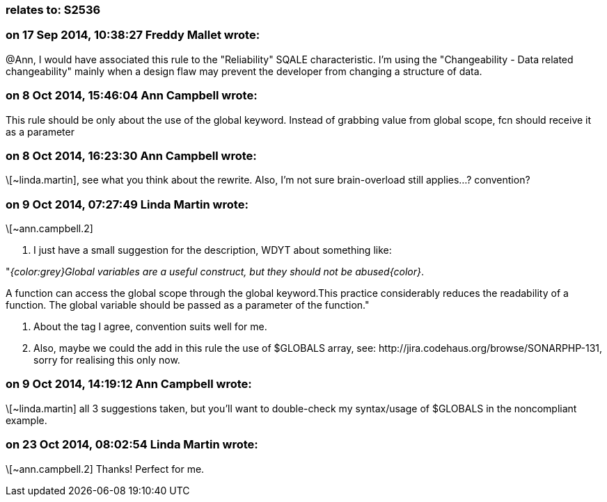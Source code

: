 === relates to: S2536

=== on 17 Sep 2014, 10:38:27 Freddy Mallet wrote:
@Ann, I would have associated this rule to the "Reliability" SQALE characteristic. I'm using the "Changeability - Data related changeability" mainly when a design flaw may prevent the developer from changing a structure of data.

=== on 8 Oct 2014, 15:46:04 Ann Campbell wrote:
This rule should be only about the use of the global keyword. Instead of grabbing value from global scope, fcn should receive it as a parameter

=== on 8 Oct 2014, 16:23:30 Ann Campbell wrote:
\[~linda.martin], see what you think about the rewrite. Also, I'm not sure brain-overload still applies...? convention?

=== on 9 Oct 2014, 07:27:49 Linda Martin wrote:
\[~ann.campbell.2] 

1. I just have a small suggestion for the description, WDYT about something like:


"_{color:grey}Global variables are a useful construct, but they should not be abused{color}_. 

A function can access the global scope through the global keyword.This practice considerably reduces the readability of a function. The global variable should be passed as a parameter of the function."


2. About the tag I agree, convention suits well for me.


3. Also, maybe we could the add in this rule the use of $GLOBALS array, see: \http://jira.codehaus.org/browse/SONARPHP-131, sorry for realising this only now.



=== on 9 Oct 2014, 14:19:12 Ann Campbell wrote:
\[~linda.martin] all 3 suggestions taken, but you'll want to double-check my syntax/usage of $GLOBALS in the noncompliant example.

=== on 23 Oct 2014, 08:02:54 Linda Martin wrote:
\[~ann.campbell.2] Thanks! Perfect for me.

